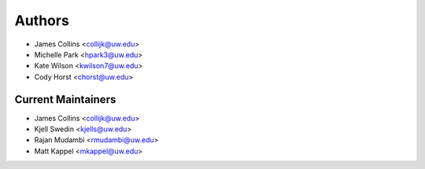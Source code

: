 Authors
=======

- James Collins <collijk@uw.edu>
- Michelle Park <hpark3@uw.edu>
- Kate Wilson <kwilson7@uw.edu>
- Cody Horst <chorst@uw.edu>

Current Maintainers
-------------------

- James Collins <collijk@uw.edu>
- Kjell Swedin <kjells@uw.edu>
- Rajan Mudambi <rmudambi@uw.edu>
- Matt Kappel <mkappel@uw.edu>
